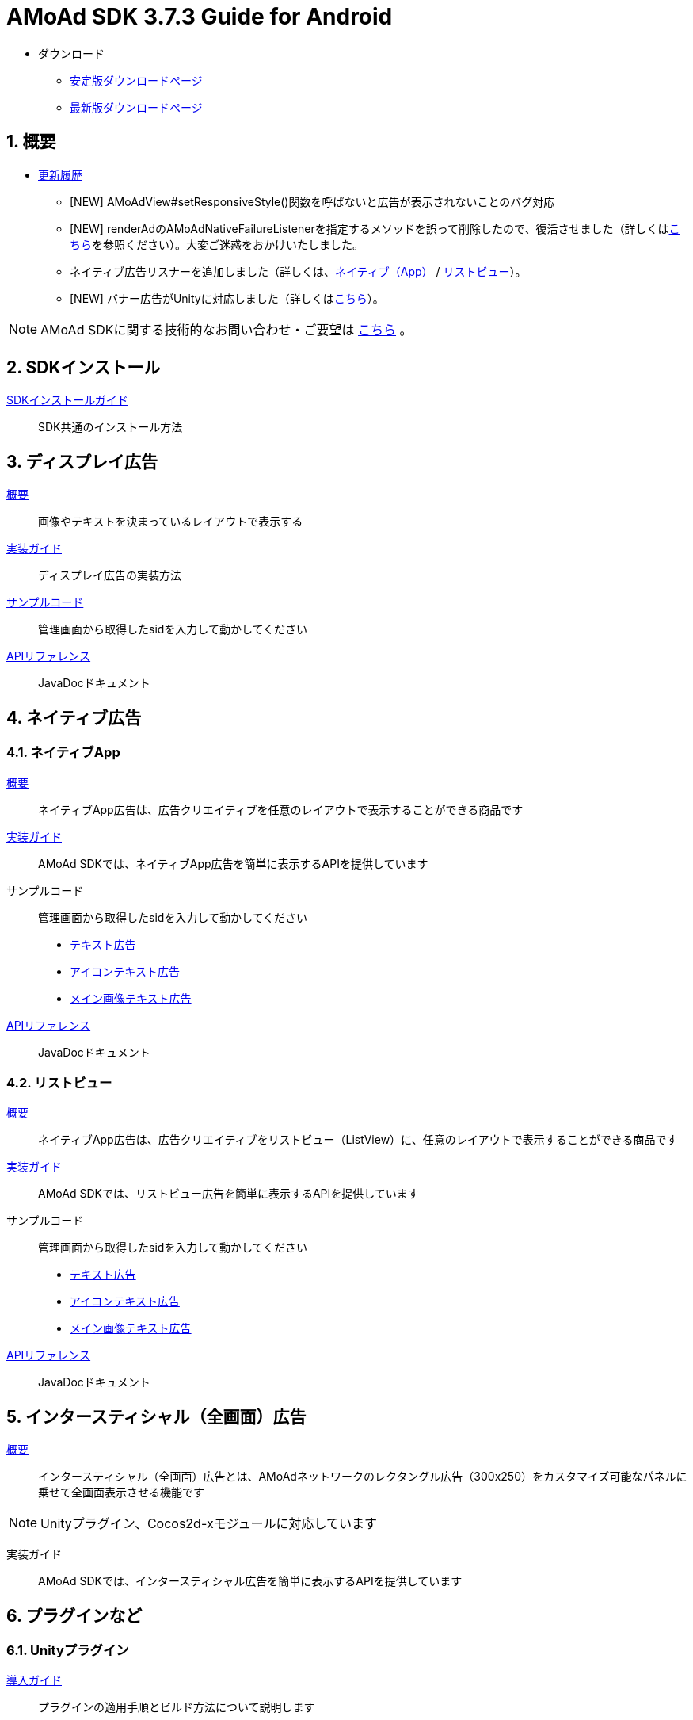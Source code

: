 :Version: 3.7.3
= AMoAd SDK {version} Guide for Android

* ダウンロード
** link:https://github.com/amoad/amoad-android-sdk/releases/latest[安定版ダウンロードページ]
** link:https://github.com/amoad/amoad-android-sdk/releases#[最新版ダウンロードページ]

:numbered:
:sectnums:
== 概要
* link:https://github.com/amoad/amoad-android-sdk/releases[更新履歴]
** [NEW] AMoAdView#setResponsiveStyle()関数を呼ばないと広告が表示されないことのバグ対応
** [NEW] renderAdのAMoAdNativeFailureListenerを指定するメソッドを誤って削除したので、復活させました（詳しくはlink:Documents/Programming-NativeApp.asciidoc#広告の取得失敗リスナーを設定する[こちら]を参照ください）。大変ご迷惑をおかけいたしました。
** ネイティブ広告リスナーを追加しました（詳しくは、link:Documents/Programming-NativeApp.asciidoc#広告リスナーを設定する[ネイティブ（App）] / link:Documents/Programming-NativeListView.asciidoc#広告リスナーを設定する[リストビュー]）。
** [NEW] バナー広告がUnityに対応しました（詳しくは<<Unityプラグイン, こちら>>）。

NOTE: AMoAd SDKに関する技術的なお問い合わせ・ご要望は link:https://github.com/amoad/amoad-android-sdk/issues[こちら] 。

== SDKインストール
link:Documents/Setup.asciidoc[SDKインストールガイド]::
SDK共通のインストール方法

== ディスプレイ広告
link:Documents/Overview-Display.asciidoc[概要]::
画像やテキストを決まっているレイアウトで表示する

link:Documents/Programming-Display.asciidoc[実装ガイド]::
ディスプレイ広告の実装方法

link:Samples/AMoAdBannerSample[サンプルコード]::
管理画面から取得したsidを入力して動かしてください

link:https://rawgit.com/amoad/amoad-android-sdk/master/Documents/banner_sdk_javadoc/index.html[APIリファレンス]::
JavaDocドキュメント

== ネイティブ広告
=== ネイティブApp
link:Documents/Overview-NativeApp.asciidoc[概要]::
ネイティブApp広告は、広告クリエイティブを任意のレイアウトで表示することができる商品です
link:Documents/Programming-NativeApp.asciidoc[実装ガイド]::
AMoAd SDKでは、ネイティブApp広告を簡単に表示するAPIを提供しています
サンプルコード::
管理画面から取得したsidを入力して動かしてください
* link:Samples/AMoAdNativeAppTextSample/[テキスト広告]
* link:Samples/AMoAdNativeAppIconTextSample/[アイコンテキスト広告]
* link:Samples/AMoAdNativeAppImageTextSample/[メイン画像テキスト広告]
link:https://rawgit.com/amoad/amoad-android-sdk/master/Documents/native_sdk_javadoc/index.html[APIリファレンス]::
JavaDocドキュメント

=== リストビュー
link:Documents/Overview-NativeListView.asciidoc[概要]::
ネイティブApp広告は、広告クリエイティブをリストビュー（ListView）に、任意のレイアウトで表示することができる商品です
link:Documents/Programming-NativeListView.asciidoc[実装ガイド]::
AMoAd SDKでは、リストビュー広告を簡単に表示するAPIを提供しています
サンプルコード::
管理画面から取得したsidを入力して動かしてください
* link:Samples/AMoAdNativeListViewTextSample/[テキスト広告]
* link:Samples/AMoAdNativeListViewIconTextSample/[アイコンテキスト広告]
* link:Samples/AMoAdNativeListViewImageTextSample/[メイン画像テキスト広告]
link:https://rawgit.com/amoad/amoad-android-sdk/master/Documents/native_sdk_javadoc/index.html[APIリファレンス]::
JavaDocドキュメント

== インタースティシャル（全画面）広告
link:Documents/Overview-Interstitial.asciidoc[概要]::
インタースティシャル（全画面）広告とは、AMoAdネットワークのレクタングル広告（300x250）をカスタマイズ可能なパネルに乗せて全画面表示させる機能です

NOTE: Unityプラグイン、Cocos2d-xモジュールに対応しています

実装ガイド::
AMoAd SDKでは、インタースティシャル広告を簡単に表示するAPIを提供しています

== プラグインなど
=== Unityプラグイン [[UnityPlugin]]

link:https://github.com/amoad/amoad-ios-sdk/blob/master/Documents/UnityPlugin/Guide.asciidoc[導入ガイド]::
プラグインの適用手順とビルド方法について説明します

link:https://github.com/amoad/amoad-ios-sdk/blob/master/Documents/UnityPlugin/Display.asciidoc[インライン広告 実装ガイド]::
インライン広告の実装方法とサンプルコードの使い方について説明します

link:https://github.com/amoad/amoad-ios-sdk/blob/master/Documents/UnityPlugin/Interstitial.asciidoc[インタースティシャル（全画面）広告 実装ガイド]::
インタースティシャル（全画面）広告の実装方法とサンプルコードの使い方について説明します

=== Cocos2d-xモジュール
link:https://github.com/amoad/amoad-ios-sdk/blob/master/Documents/Cocos2dxModule/Guide.asciidoc[導入ガイド]::
モジュールの適用手順とビルド方法について説明します

link:https://github.com/amoad/amoad-ios-sdk/blob/master/Documents/Cocos2dxModule/Display.asciidoc[インライン広告 実装ガイド]::
インライン広告の実装方法について説明します

link:https://github.com/amoad/amoad-ios-sdk/blob/master/Documents/Cocos2dxModule/Interstitial.asciidoc[インタースティシャル（全画面）広告 実装ガイド]::
インタースティシャル（全画面）広告の実装方法について説明します

=== AdMobメディエーション アダプタ
link:Documents/AdMobSetup.asciidoc[導入ガイド]::
アダプタの導入方法とAdMobメディエーションの設定についてのガイドです

https://github.com/amoad/amoad-android-sdk/raw/master/AdMobMediation/AMoAdGmAdapter.jar[アダプタのダウンロード]::
アダプタの導入方法とAdMobメディエーションの設定についてのガイドです
